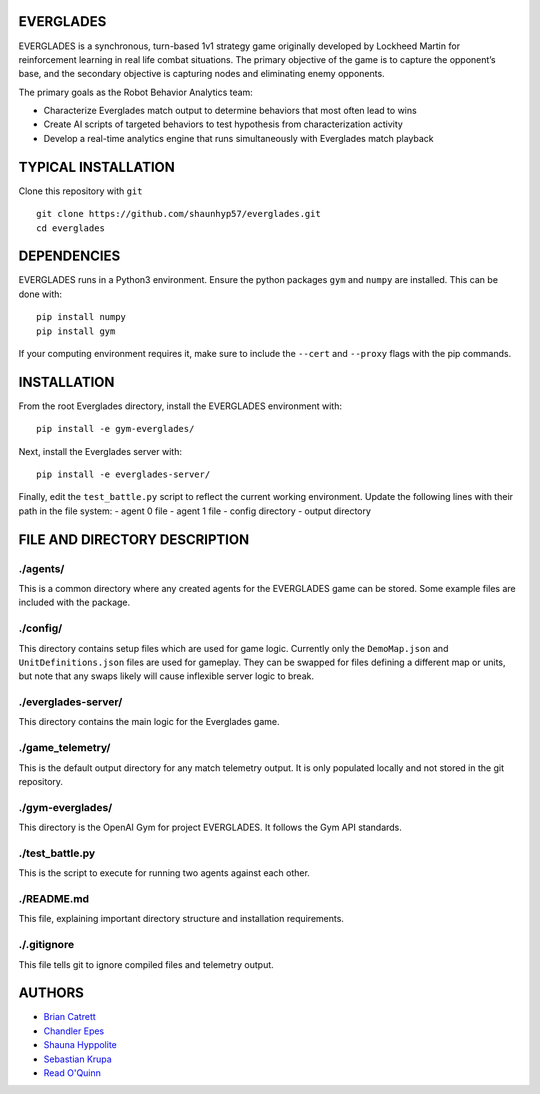 EVERGLADES
----------
EVERGLADES is a synchronous, turn-based 1v1 strategy game originally developed by Lockheed Martin for reinforcement learning in real life combat situations. The primary objective of the game is to capture the opponent’s base, and the secondary objective is capturing nodes and eliminating enemy opponents.

The primary goals as the Robot Behavior Analytics team:

- Characterize Everglades match output to determine behaviors that most often lead to wins
- Create AI scripts of targeted behaviors to test hypothesis from characterization activity
- Develop a real-time analytics engine that runs simultaneously with Everglades match playback

TYPICAL INSTALLATION
--------------------
Clone this repository with ``git``
::
  git clone https://github.com/shaunhyp57/everglades.git
  cd everglades

DEPENDENCIES
------------
EVERGLADES runs in a Python3 environment. Ensure the python packages ``gym`` and ``numpy`` are installed. This can be done with:
::
  pip install numpy
  pip install gym

If your computing environment requires it, make sure to include the ``--cert`` and ``--proxy`` flags with the pip commands.

INSTALLATION
------------
From the root Everglades directory, install the EVERGLADES environment with:
::
  pip install -e gym-everglades/

Next, install the Everglades server with:
::
  pip install -e everglades-server/

Finally, edit the ``test_battle.py`` script to reflect the current working environment. Update the following lines with their path in the file system:
-  agent 0 file
-  agent 1 file
-  config directory
-  output directory

FILE AND DIRECTORY DESCRIPTION
------------------------------

./agents/
+++++++++

This is a common directory where any created agents for the EVERGLADES game can be stored. Some example files are included with the package.

./config/
+++++++++

This directory contains setup files which are used for game logic. Currently only the ``DemoMap.json`` and ``UnitDefinitions.json`` files are used for gameplay. They can be swapped for files defining a different map or units, but note that any swaps likely will cause inflexible server logic to break.

./everglades-server/
++++++++++++++++++++

This directory contains the main logic for the Everglades game.

./game_telemetry/
+++++++++++++++++

This is the default output directory for any match telemetry output. It is only populated locally and not stored in the git repository.

./gym-everglades/
+++++++++++++++++

This directory is the OpenAI Gym for project EVERGLADES. It follows the Gym API standards.

./test_battle.py
++++++++++++++++

This is the script to execute for running two agents against each other.

./README.md
+++++++++++

This file, explaining important directory structure and installation requirements.

./.gitignore
++++++++++++

This file tells git to ignore compiled files and telemetry output.

AUTHORS
-------
- `Brian Catrett`_
- `Chandler Epes`_
- `Shauna Hyppolite`_
- `Sebastian Krupa`_
- `Read O'Quinn`_

.. _`Brian Catrett` : https://github.com/BCatrett
.. _`Chandler Epes` : https://github.com/cfepes
.. _`Shauna Hyppolite` : https://github.com/shaunhyp57
.. _`Sebastian Krupa` : https://github.com/sebciomax
.. _`Read O'Quinn` : https://github.com/ReadOQ
